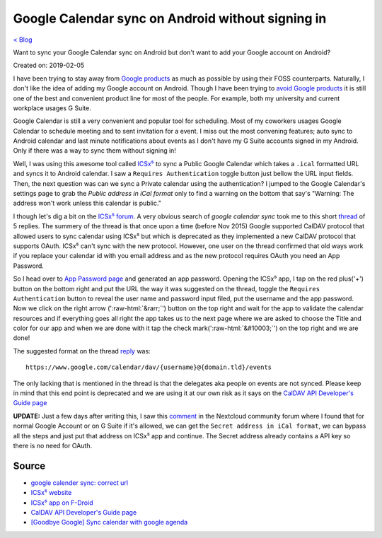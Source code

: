 Google Calendar sync on Android without signing in
==================================================
`< Blog <../blog.html>`_

Want to sync your Google Calendar sync on Android but don't want to add your Google account on Android?

Created on: 2019-02-05

.. role::  raw-html(raw)
    :format: html


I have been trying to stay away from `Google products <https://en.wikipedia.org/wiki/List_of_Google_products>`_ as much as possible by using their FOSS counterparts. Naturally, I don't like the idea of adding my Google account on Android. Though I have been trying to `avoid Google products <https://fazlerabbi37.github.io/take_back_my_data/>`_ it is still one of the best and convenient product line for most of the people. For example, both my university and current workplace usages G Suite.

Google Calendar is still a very convenient and popular tool for scheduling. Most of my coworkers usages Google Calendar to schedule meeting and to sent invitation for a event. I miss out the most convening features; auto sync to Android calendar and last minute notifications about events as I don't have my G Suite accounts signed in my Android. Only if there was a way to sync them without signing in!

Well, I was using this awesome tool called `ICSx⁵ <https://f-droid.org/en/packages/at.bitfire.icsdroid/>`_ to sync a Public Google Calendar which takes a ``.ical`` formatted URL and syncs it to Android calendar. I saw a ``Requires Authentication`` toggle button just bellow the URL input fields. Then, the next question was can we sync a Private calendar using the authentication? I jumped to the Google Calendar's settings page to grab the *Public address in iCal format* only to find a warning on the bottom that say's "Warning: The address won't work unless this calendar is public."

I though let's dig a bit on the `ICSx⁵ forum <https://forums.bitfire.at/category/5/icsx>`_. A very obvious search of `google calendar sync` took me to this short `thread <https://forums.bitfire.at/topic/872/google-calender-sync-correct-url>`_ of 5 replies. The summery of the thread is that once upon a time (before Nov 2015) Google supported CalDAV protocol that allowed users to sync calendar using ICSx⁵ but which is deprecated as they implemented a new CalDAV protocol that supports OAuth. ICSx⁵ can't sync with the new protocol. However, one user on the thread confirmed that old ways work if you replace your calendar id with you email address and as the new protocol requires OAuth you need an App Password.

So I head over to `App Password page <https://myaccount.google.com/apppasswords>`_ and generated an app password. Opening the ICSx⁵ app, I tap on the red plus('+') button on the bottom right and put the URL the way it was suggested on the thread, toggle the ``Requires Authentication`` button to reveal the user name and password input filed, put the username and the app password. Now we click on the right arrow (':raw-html:`&rarr;`') button on the top right and wait for the app to validate the calendar resources and if everything goes all right the app takes us to the next page where we are asked to choose the Title and color for our app and when we are done with it tap the check mark(':raw-html:`&#10003;`') on the top right and we are done!

The suggested format on the thread `reply <https://forums.bitfire.at/topic/872/google-calender-sync-correct-url/5>`_ was::

    https://www.google.com/calendar/dav/{username}@{domain.tld}/events

The only lacking that is mentioned in the thread is that the delegates aka people on events are not synced. Please keep in mind that this end point is deprecated and we are using it at our own risk as it says on the `CalDAV API Developer's Guide page <https://developers.google.com/calendar/caldav/v2/guide#new_endpoint>`_

**UPDATE:** Just a few days after writing this, I saw this `comment <https://help.nextcloud.com/t/goodbye-google-sync-calendar-with-google-agenda/2372/12>`_ in the Nextcloud community forum where I found that for normal Google Account or on G Suite if it's allowed, we can get the ``Secret address in iCal format``, we can bypass all the steps and just put that address on ICSx⁵ app and continue. The Secret address already contains a API key so there is no need for OAuth. 

Source
------
- `google calender sync: correct url <https://forums.bitfire.at/topic/872/google-calender-sync-correct-url/5>`_
- `ICSx⁵ website <https://icsx5.bitfire.at/>`_
- `ICSx⁵ app on F-Droid <https://f-droid.org/en/packages/at.bitfire.icsdroid/>`_
- `CalDAV API Developer's Guide page <https://developers.google.com/calendar/caldav/v2/guide#new_endpoint>`_
- `[Goodbye Google] Sync calendar with google agenda <https://help.nextcloud.com/t/goodbye-google-sync-calendar-with-google-agenda/2372>`_
